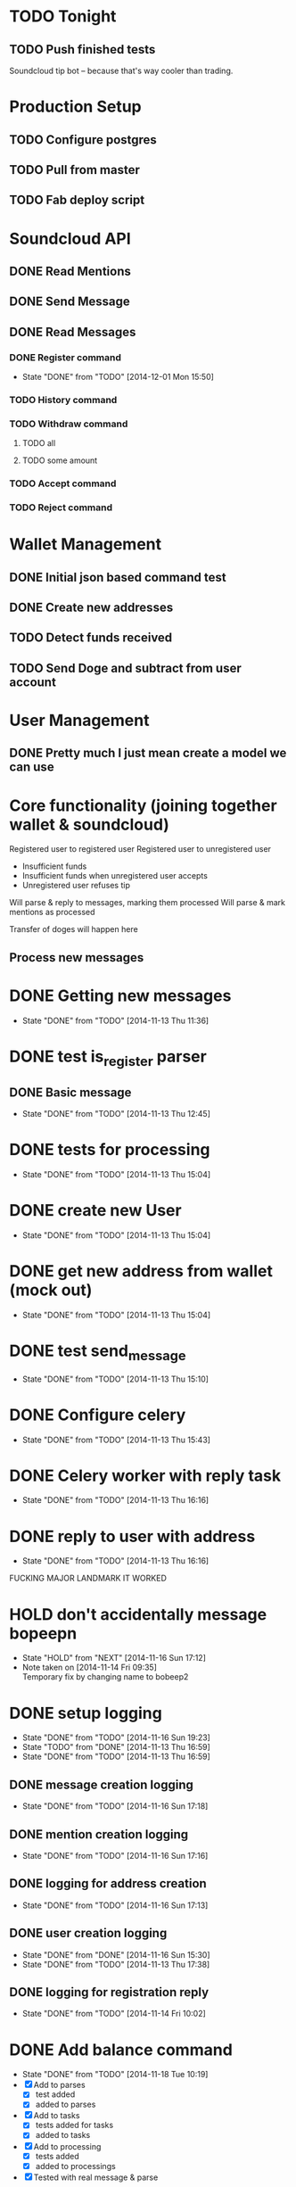 #+STARTUP: indent
#+STARTUP: toggle-truncate-lines


* TODO Tonight
** TODO Push finished tests

Soundcloud tip bot -- because that's way cooler than trading.

* Production Setup
** TODO Configure postgres
** TODO Pull from master
** TODO Fab deploy script

* Soundcloud API
** DONE Read Mentions
   CLOSED: [2014-02-08 Sat 12:54]
** DONE Send Message
   CLOSED: [2014-02-08 Sat 21:20]
** DONE Read Messages
   CLOSED: [2014-02-08 Sat 12:54]
*** DONE Register command
CLOSED: [2014-12-01 Mon 15:50]
- State "DONE"       from "TODO"       [2014-12-01 Mon 15:50]
*** TODO History command
*** TODO Withdraw command
**** TODO all
**** TODO some amount
*** TODO Accept command
*** TODO Reject command

* Wallet Management
** DONE Initial json based command test
   CLOSED: [2014-02-13 Thu 23:02]
** DONE Create new addresses
   CLOSED: [2014-02-13 Thu 23:02]
** TODO Detect funds received
** TODO Send Doge and subtract from user account

* User Management
** DONE Pretty much I just mean create a model we can use
   CLOSED: [2014-02-08 Sat 12:54]

* Core functionality (joining together wallet & soundcloud)
Registered user to registered user
Registered user to unregistered user
- Insufficient funds
- Insufficient funds when unregistered user accepts
- Unregistered user refuses tip

Will parse & reply to messages, marking them processed
Will parse & mark mentions as processed

Transfer of doges will happen here

** Process new messages

* DONE Getting new messages
  CLOSED: [2014-11-13 Thu 11:36]
  - State "DONE"       from "TODO"       [2014-11-13 Thu 11:36]

* DONE test is_register parser
** DONE Basic message
   CLOSED: [2014-11-13 Thu 12:45]
   - State "DONE"       from "TODO"       [2014-11-13 Thu 12:45]

* DONE tests for processing
  CLOSED: [2014-11-13 Thu 15:04]
  - State "DONE"       from "TODO"       [2014-11-13 Thu 15:04]

* DONE create new User
  CLOSED: [2014-11-13 Thu 15:04]
  - State "DONE"       from "TODO"       [2014-11-13 Thu 15:04]

* DONE get new address from wallet (mock out)
  CLOSED: [2014-11-13 Thu 15:04]
  - State "DONE"       from "TODO"       [2014-11-13 Thu 15:04]

* DONE test send_message
  CLOSED: [2014-11-13 Thu 15:10]
  - State "DONE"       from "TODO"       [2014-11-13 Thu 15:10]

* DONE Configure celery
  CLOSED: [2014-11-13 Thu 15:43]
  - State "DONE"       from "TODO"       [2014-11-13 Thu 15:43]
* DONE Celery worker with reply task
  CLOSED: [2014-11-13 Thu 16:16]
  - State "DONE"       from "TODO"       [2014-11-13 Thu 16:16]
* DONE reply to user with address
  CLOSED: [2014-11-13 Thu 16:16]
  - State "DONE"       from "TODO"       [2014-11-13 Thu 16:16]

FUCKING MAJOR LANDMARK IT WORKED

* HOLD don't accidentally message bopeepn
  - State "HOLD"       from "NEXT"       [2014-11-16 Sun 17:12]
  - Note taken on [2014-11-14 Fri 09:35] \\
    Temporary fix by changing name to bobeep2

* DONE setup logging
  CLOSED: [2014-11-16 Sun 19:23]
  - State "DONE"       from "TODO"       [2014-11-16 Sun 19:23]
  - State "TODO"       from "DONE"       [2014-11-13 Thu 16:59]
  - State "DONE"       from "TODO"       [2014-11-13 Thu 16:59]
** DONE message creation logging
   CLOSED: [2014-11-16 Sun 17:18]
   - State "DONE"       from "TODO"       [2014-11-16 Sun 17:18]
** DONE mention creation logging
   CLOSED: [2014-11-16 Sun 17:16]
   - State "DONE"       from "TODO"       [2014-11-16 Sun 17:16]
** DONE logging for address creation
   CLOSED: [2014-11-16 Sun 17:13]
   - State "DONE"       from "TODO"       [2014-11-16 Sun 17:13]
** DONE user creation logging
   CLOSED: [2014-11-13 Thu 17:38]
   - State "DONE"       from "DONE"       [2014-11-16 Sun 15:30]
   - State "DONE"       from "TODO"       [2014-11-13 Thu 17:38]
** DONE logging for registration reply
   CLOSED: [2014-11-14 Fri 10:02]
   - State "DONE"       from "TODO"       [2014-11-14 Fri 10:02]

* DONE Add balance command
CLOSED: [2014-11-18 Tue 10:19]
- State "DONE"       from "TODO"       [2014-11-18 Tue 10:19]
- [X] Add to parses
  - [X] test added
  - [X] added to parses
- [X] Add to tasks
  - [X] tests added for tasks
  - [X] added to tasks
- [X] Add to processing
  - [X] tests added
  - [X] added to processings
- [X] Tested with real message & parse

* SOMEDAY Send user doge directly -- not from a mention
- Note taken on [2014-11-26 Wed 11:25] \\
  Due to how soundcloud resolves users for messages, I think users
  would be confused or accidentally tip the wrong person.
  Bring it back if you can think of a nice way to work around that.
- [X] is_tip
  - [X] added to parses
  - [X] test added
- [X] parse_tip
  - [X] added to parses
  - [X] test added
- [-] send_notify_of_tip
  - [X] added to tasks
  - [ ] tested with real message
- [ ] pending transaction created
  - [ ] tested
- [ ] process_tip called
- [ ] process_tip
  - [ ] this is hazy, but let's get to it

* TODO [#A] Change sending messages to not rely on user name
* TODO Tip via mentions
- [X] Upgrade mention getting to use new v2 api
- [X] we need to add a location (where the mention was made)
- [-] basic tip (as in, not a reply to someone)?
  - [X] processing mentions
  - [X] is_tip
  - [X] balance check
  - [X] registered user
    - [X] create transaction
    - [X] transfer funds
    - [X] notify to_user and from_user
  - [ ] unregistered
    - [ ] reply with accept to receive this tip msg
    - [ ] well we've got pending & accepted so we good.
    - [ ] go over all transactions > 1 week & not accepted & return

* DONE Landmark: registered user -> registered user tip with mention on track
CLOSED: [2014-12-02 Tue 06:32]
- State "DONE"       from "TODO"       [2014-12-02 Tue 06:32]
* DONE Add to_string methods for objects instead of manually parsing out this shit
CLOSED: [2014-12-01 Mon 10:47]
- State "DONE"       from "TODO"       [2014-12-01 Mon 10:47]
* TODO Tasks are currently synchronous, add delays after testing live
* TODO Support for tipping specific comments
* TODO Balance / deposit tracking
* TODO Withdraw command
* TODO Add URI field
* TODO tracking deposits
- [ ] On deposit detected transfer doge to main wallet and update their balance

* TODO Add history command
- [ ] Add to parses
  - [ ] test added
  - [ ] added to parses
- [ ] Add to tasks
  - [ ] tests added for tasks
  - [ ] added to tasks
- [ ] Add to processing
  - [ ] tests added
  - [ ] added to processings
- [ ] Tested with real message & parse

* TODO Test with matching display name
- Note taken on [2014-12-01 Mon 15:44] \\
  Yep, sending messages matches on display name.  This won't do, could easily send messages to the wrong user

* System for doge transfer
- Doge is recieved, balance is updated
- Transactions after that do not hit the blockchain
  - Except for withdrawls

* TODO Dashboard
** TODO Tastypie
** TODO Add models to tastypie
** TODO Index.html
** TODO JS files location + grunt
** TODO scss + compass

* TODO Fab deploy
* TODO move wallet tasks to tasks
* DONE refactor get_new_mentions
CLOSED: [2014-12-01 Mon 15:43]
- State "DONE"       from "TODO"       [2014-12-01 Mon 15:43]
* TODO Launch checklist
- [ ] test
